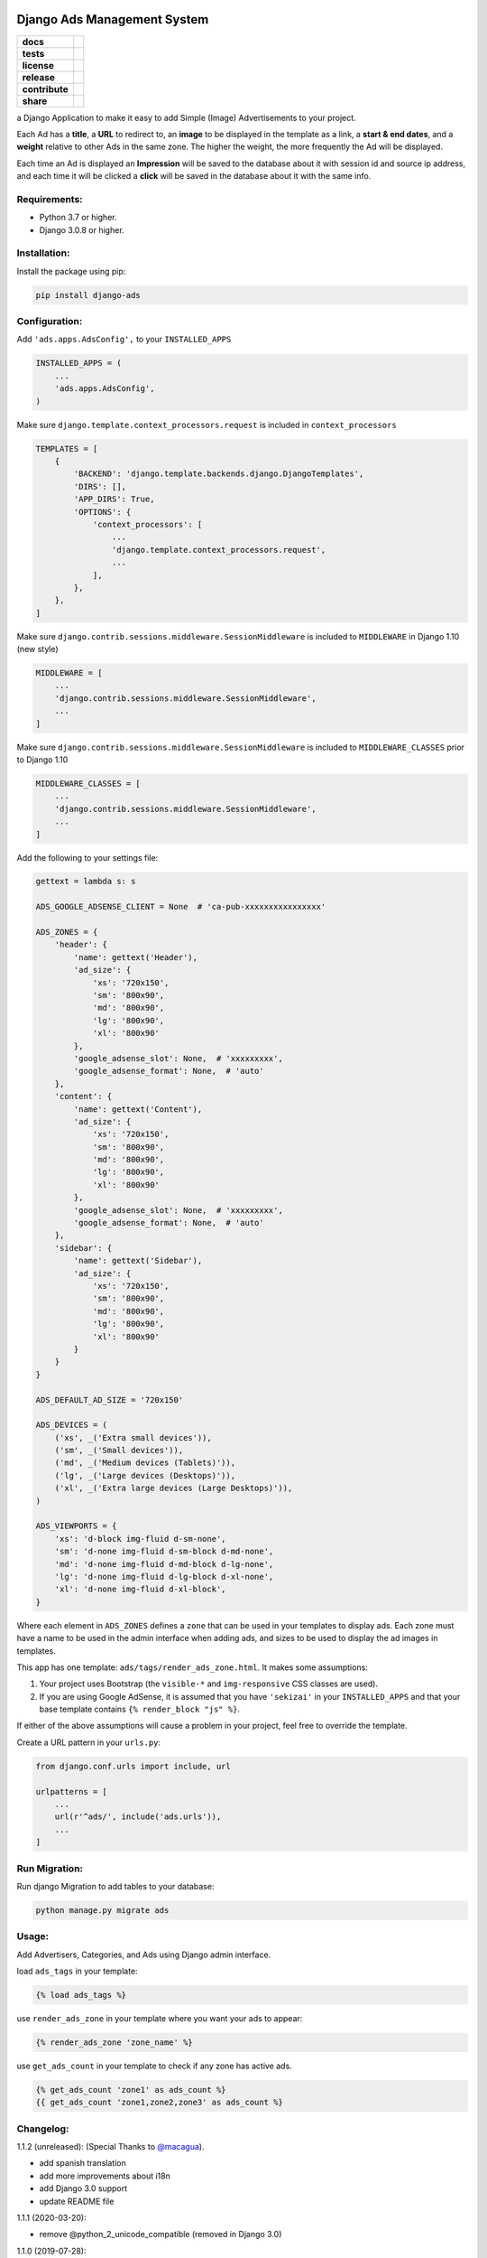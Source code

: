 Django Ads Management System
============================

.. start-badges

.. list-table::
    :stub-columns: 1

    * - docs
      - |django30x-docs| |help|
    * - tests
      - | |python37| |django30x| |travis| |coverall|
    * - license
      - |github-license|
    * - release
      - |release-pypi|
    * - contribute
      - |github-issues| |github-forks| |github-contributors|
    * - share
      - |share-twitter| |github-stars|

.. |django30x-docs| image:: http://img.shields.io/badge/3.0-docs-0c4b33.svg?style=flat&colorA=8F8F8F
    :target: https://docs.djangoproject.com/en/3.0/
    :alt: Django 3.0 Documentation

.. |help| image:: http://img.shields.io/badge/master-forum-0c4b33.svg?style=flat&colorA=8F8F8F
    :target: https://forum.djangoproject.com/
    :alt: Django Forum

.. |share-twitter| image:: https://img.shields.io/twitter/url?url=https%3A%2F%2Fgithub.com%2Frazisayyed%2Fdjango-ads
    :target: https://twitter.com/intent/tweet?text=Download%20and%20use%20%27django-ads%27%20package%20for%20ads%20management%20with%20Python%20via%20Web%20https://github.com/razisayyed/django-ads
    :alt: Share at Twitter

.. |github-contributors| image:: https://img.shields.io/github/contributors/razisayyed/django-ads.svg
    :target: https://github.com/razisayyed/django-ads/graphs/contributors
    :alt: Github Contributors

.. |github-license| image:: https://img.shields.io/github/license/razisayyed/django-ads.svg
    :target: https://github.com/razisayyed/django-ads/blob/master/LICENSE
    :alt: Github License

.. |release-pypi| image:: http://img.shields.io/badge/Release-PyPi-0c4b33.svg?style=flat&colorA=8F8F8F
    :target: https://pypi.org/project/django-ads/
    :alt: django-ads Release on PyPi

.. |github-issues| image:: https://img.shields.io/github/issues/razisayyed/django-ads
    :target: https://github.com/razisayyed/django-ads/issues
    :alt: Github Issues

.. |github-forks| image:: https://img.shields.io/github/forks/razisayyed/django-ads
    :target: https://github.com/razisayyed/django-ads/network/members
    :alt: Github Forks

.. |github-stars| image:: https://img.shields.io/github/stars/razisayyed/django-ads
    :target: https://github.com/razisayyed/django-ads/stargazers
    :alt: Github Favorites

.. |python37| image:: https://img.shields.io/badge/Python-3.7-blue
    :target: https://www.python.org/downloads/release/python-375/
    :alt: Python 3.7.5 version

.. |django30x| image:: https://img.shields.io/badge/Django-3.0-blue
    :target: https://github.com/django/django/tree/stable/3.0.x
    :alt: Odoo 13 version

.. |travis| image:: https://travis-ci.org/razisayyed/django-ads.svg?branch=master
    :target: https://travis-ci.org/razisayyed/django-ads
    :alt: Travis-CI Build Status

.. |coverall| image:: https://coveralls.io/repos/github/razisayyed/django-ads/badge.svg?branch=master
    :target: https://coveralls.io/github/razisayyed/django-ads?branch=master
    :alt: Coveralls Checkout Status

.. end-badges


a Django Application to make it easy to add Simple (Image) Advertisements to your project.

Each Ad has a **title**, a **URL** to redirect to, an **image** to be displayed in the template as a link, a **start & end dates**, and a **weight** relative to other Ads in the same zone. The higher the weight, the more frequently the Ad will be displayed.

Each time an Ad is displayed an **Impression** will be saved to the database about it with session id and source ip address, and each time it will be clicked a **click** will be saved in the database about it with the same info.


Requirements:
-------------

- Python 3.7 or higher.

- Django 3.0.8 or higher.


Installation:
-------------

Install the package using pip:

.. code-block:: console

  pip install django-ads


Configuration:
--------------

Add ``'ads.apps.AdsConfig',`` to your ``INSTALLED_APPS``

.. code-block:: python

  INSTALLED_APPS = (
      ...
      'ads.apps.AdsConfig',
  )

Make sure ``django.template.context_processors.request`` is included in ``context_processors``

.. code-block:: python

  TEMPLATES = [
      {
          'BACKEND': 'django.template.backends.django.DjangoTemplates',
          'DIRS': [],
          'APP_DIRS': True,
          'OPTIONS': {
              'context_processors': [
                  ...
                  'django.template.context_processors.request',
                  ...
              ],
          },
      },
  ]


Make sure ``django.contrib.sessions.middleware.SessionMiddleware`` is included to ``MIDDLEWARE`` in
Django 1.10 (new style)

.. code-block:: python

  MIDDLEWARE = [
      ...
      'django.contrib.sessions.middleware.SessionMiddleware',
      ...
  ]

Make sure ``django.contrib.sessions.middleware.SessionMiddleware`` is included to ``MIDDLEWARE_CLASSES``
prior to Django 1.10

.. code-block:: python

  MIDDLEWARE_CLASSES = [
      ...
      'django.contrib.sessions.middleware.SessionMiddleware',
      ...
  ]

Add the following to your settings file:

.. code-block:: python

    gettext = lambda s: s

    ADS_GOOGLE_ADSENSE_CLIENT = None  # 'ca-pub-xxxxxxxxxxxxxxxx'

    ADS_ZONES = {
        'header': {
            'name': gettext('Header'),
            'ad_size': {
                'xs': '720x150',
                'sm': '800x90',
                'md': '800x90',
                'lg': '800x90',
                'xl': '800x90'
            },
            'google_adsense_slot': None,  # 'xxxxxxxxx',
            'google_adsense_format': None,  # 'auto'
        },
        'content': {
            'name': gettext('Content'),
            'ad_size': {
                'xs': '720x150',
                'sm': '800x90',
                'md': '800x90',
                'lg': '800x90',
                'xl': '800x90'
            },
            'google_adsense_slot': None,  # 'xxxxxxxxx',
            'google_adsense_format': None,  # 'auto'
        },
        'sidebar': {
            'name': gettext('Sidebar'),
            'ad_size': {
                'xs': '720x150',
                'sm': '800x90',
                'md': '800x90',
                'lg': '800x90',
                'xl': '800x90'
            }
        }
    }

    ADS_DEFAULT_AD_SIZE = '720x150'

    ADS_DEVICES = (
        ('xs', _('Extra small devices')),
        ('sm', _('Small devices')),
        ('md', _('Medium devices (Tablets)')),
        ('lg', _('Large devices (Desktops)')),
        ('xl', _('Extra large devices (Large Desktops)')),
    )
    
    ADS_VIEWPORTS = {
        'xs': 'd-block img-fluid d-sm-none',
        'sm': 'd-none img-fluid d-sm-block d-md-none',
        'md': 'd-none img-fluid d-md-block d-lg-none',
        'lg': 'd-none img-fluid d-lg-block d-xl-none',
        'xl': 'd-none img-fluid d-xl-block',
    }


Where each element in ``ADS_ZONES`` defines a ``zone`` that can be used in your templates to display ads. Each zone must have a name to be used in the admin interface when adding ads, and sizes to be used to display the ad images in templates.

This app has one template: ``ads/tags/render_ads_zone.html``. It makes some assumptions:

#. Your project uses Bootstrap (the ``visible-*`` and ``img-responsive`` CSS classes are used).

#. If you are using Google AdSense‎, it is assumed that you have ``'sekizai'`` in your ``INSTALLED_APPS`` and that your base template contains ``{% render_block "js" %}``.

If either of the above assumptions will cause a problem in your project, feel free to override the template.

Create a URL pattern in your ``urls.py``:

.. code-block:: python

  from django.conf.urls import include, url

  urlpatterns = [
      ...
      url(r'^ads/', include('ads.urls')),
      ...
  ]


Run Migration:
--------------

Run django Migration to add tables to your database:

.. code-block:: python

  python manage.py migrate ads


Usage:
------

Add Advertisers, Categories, and Ads using Django admin interface.

load ``ads_tags`` in your template:

.. code-block:: python

  {% load ads_tags %}

use ``render_ads_zone`` in your template where you want your ads to appear:

.. code-block:: python

  {% render_ads_zone 'zone_name' %}

use ``get_ads_count`` in your template to check if any zone has active ads.

.. code-block:: python

  {% get_ads_count 'zone1' as ads_count %}
  {{ get_ads_count 'zone1,zone2,zone3' as ads_count %}


Changelog:
----------

1.1.2 (unreleased): (Special Thanks to `@macagua <https://github.com/macagua>`_).

- add spanish translation
- add more improvements about i18n
- add Django 3.0 support
- update README file


1.1.1 (2020-03-20):

- remove @python_2_unicode_compatible (removed in Django 3.0)

1.1.0 (2019-07-28):

- get_ads_count template tag added.
- fixed setup dependency (django-js-reverse has been added).

1.0.0 (2019-03-26):

- major change in functionality (switch to JS approach in rendering templates). You need jquery to be installed in frontend to use django-ads.
- Note: templates/ads/tags/render_ads_zone.html has been changed. If you use a custom template, then please take a look at the new version.

0.2.1 (2018-07-26): (Special Thanks to `@GabrielDumbrava <https://github.com/GabrielDumbrava>`_
)

- get_zones_choices now return choices sorted based on key
- Ad, Category, and Advertizer now stay on DB after deleting `created_by` user.
- fix get_absolute_url in Ad model.
- Add `ad` and `ad__zone` filters to impressions and clicks admin pages.
- Fix clicks and impressions admin search.

0.2.1 (2018-02-05):

- add long_description to setup.py

0.2.0 (2018-02-05): (Special Thanks to `@ataylor32 <https://github.com/ataylor32>`_
)

- add Django 2.0 support
- add missing dependency (Pillow)
- update README

0.1.8 (2017-06-24):

- fix googleads script tags to load multiple ad units in the same page

0.1.7 (2017-06-24):

- Please do not use this version

0.1.6 (2017-06-24):

- fix django-sekizai dependency version

0.1.5 (2017-06-24):

- add google adsense fallback

0.1.4 (2017-03-01):

- get client ip address from HTTP_X_FORWARDED_FOR if it exists.

0.1.3 (2017-02-08):

- remove dependency on easy-thumbnails.
- add Image validation to validate image size on upload using Admin interface.

0.1.2 (2017-02-08):

- add AdImage model to allow responsive ads.

0.1.1 (2016-12-20):

- add missing templates directory.


Contribute
==========

- Issue Tracker: https://github.com/razisayyed/django-ads/issues
- Source Code: https://github.com/razisayyed/django-ads


License
=======

- The project is licensed under the Apache Software License Version 2.0.
